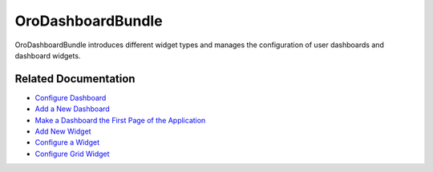 .. _bundle-docs-platform-dashboard-bundle:

OroDashboardBundle
==================

OroDashboardBundle introduces different widget types and manages the configuration of user dashboards and dashboard widgets.

Related Documentation
---------------------

* `Configure Dashboard <https://github.com/oroinc/platform/tree/master/src/Oro/Bundle/DashboardBundle#dashboard-configuration>`__
* `Add a New Dashboard <https://github.com/oroinc/platform/tree/master/src/Oro/Bundle/DashboardBundle#how-to-add-new-dashboard>`__
* `Make a Dashboard the First Page of the Application <https://github.com/oroinc/platform/tree/master/src/Oro/Bundle/DashboardBundle#how-to-make-a-dashboard-a-first-page-of-your-application>`__
* `Add New Widget <https://github.com/oroinc/platform/tree/master/src/Oro/Bundle/DashboardBundle#how-to-add-new-widget>`__
* `Configure a Widget <https://github.com/oroinc/platform/tree/master/src/Oro/Bundle/DashboardBundle#widget-configuration>`__
* `Configure Grid Widget <https://github.com/oroinc/platform/tree/master/src/Oro/Bundle/DashboardBundle#grid-widget-configuration>`__

